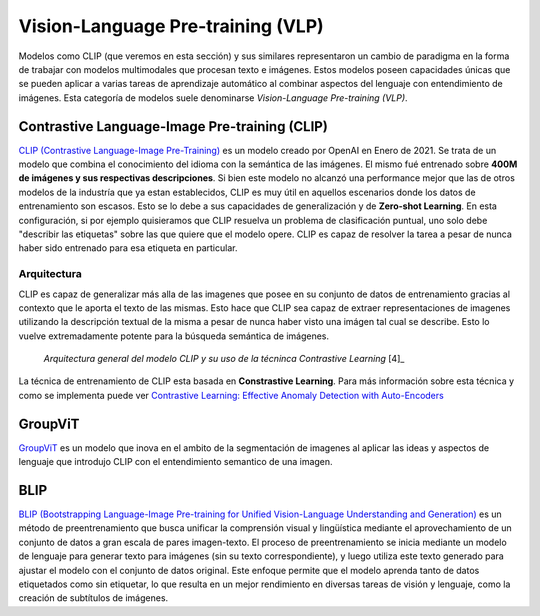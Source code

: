 Vision-Language Pre-training (VLP)
==================================

Modelos como CLIP (que veremos en esta sección) y sus similares representaron un cambio de paradigma en la forma de trabajar con modelos multimodales que procesan texto e imágenes. Estos modelos poseen capacidades únicas que se pueden aplicar a varias tareas de aprendizaje automático al combinar aspectos del lenguaje con entendimiento de imágenes. Esta categoría de modelos suele denominarse *Vision-Language Pre-training (VLP)*.

Contrastive Language-Image Pre-training (CLIP)
----------------------------------------------

`CLIP (Contrastive Language-Image Pre-Training) <https://openai.com/blog/clip/>`_ es un modelo creado por OpenAI en Enero de 2021. Se trata de un modelo que combina el conocimiento del idioma con la semántica de las imágenes. El mismo fué entrenado sobre **400M de imágenes y sus respectivas descripciones**. Si bien este modelo no alcanzó una performance mejor que las de otros modelos de la industría que ya estan establecidos, CLIP es muy útil en aquellos escenarios donde los datos de entrenamiento son escasos. Esto se lo debe a sus capacidades de generalización y de **Zero-shot Learning**. En esta configuración, si por ejemplo quisieramos que CLIP resuelva un problema de clasificación puntual, uno solo debe "describir las etiquetas" sobre las que quiere que el modelo opere. CLIP es capaz de resolver la tarea a pesar de nunca haber sido entrenado para esa etiqueta en particular.

Arquitectura
~~~~~~~~~~~~

CLIP es capaz de generalizar más alla de las imagenes que posee en su conjunto de datos de entrenamiento gracias al contexto que le aporta el texto de las mismas. Esto hace que CLIP sea capaz de extraer representaciones de imagenes utilizando la descripción textual de la misma a pesar de nunca haber visto una imágen tal cual se describe. Esto lo vuelve extremadamente potente para la búsqueda semántica de imágenes.

.. figure:: _images/state_clip_constrastive.png
  :alt: Arquitectura general del modelo CLIP y su uso de la técninca Contrastive Learning.

  *Arquitectura general del modelo CLIP y su uso de la técninca Contrastive Learning* [4]_

La técnica de entrenamiento de CLIP esta basada en **Constrastive Learning**. Para más información sobre esta técnica y como se implementa puede ver `Contrastive Learning: Effective Anomaly Detection with Auto-Encoders <https://santiagof.medium.com/contrastive-learning-effective-anomaly-detection-with-auto-encoders-98c6e1a78ada>`_

GroupViT
--------

`GroupViT <https://arxiv.org/abs/2202.11094>`_ es un modelo que inova en el ambito de la segmentación de imagenes al aplicar las ideas y aspectos de lenguaje que introdujo CLIP con el entendimiento semantico de una imagen.

BLIP
----

`BLIP (Bootstrapping Language-Image Pre-training for Unified Vision-Language Understanding and Generation) <https://arxiv.org/abs/2201.12086>`_ es un método de preentrenamiento que busca unificar la comprensión visual y lingüística mediante el aprovechamiento de un conjunto de datos a gran escala de pares imagen-texto. El proceso de preentrenamiento se inicia mediante un modelo de lenguaje para generar texto para imágenes (sin su texto correspondiente), y luego utiliza este texto generado para ajustar el modelo con el conjunto de datos original. Este enfoque permite que el modelo aprenda tanto de datos etiquetados como sin etiquetar, lo que resulta en un mejor rendimiento en diversas tareas de visión y lenguaje, como la creación de subtítulos de imágenes.
